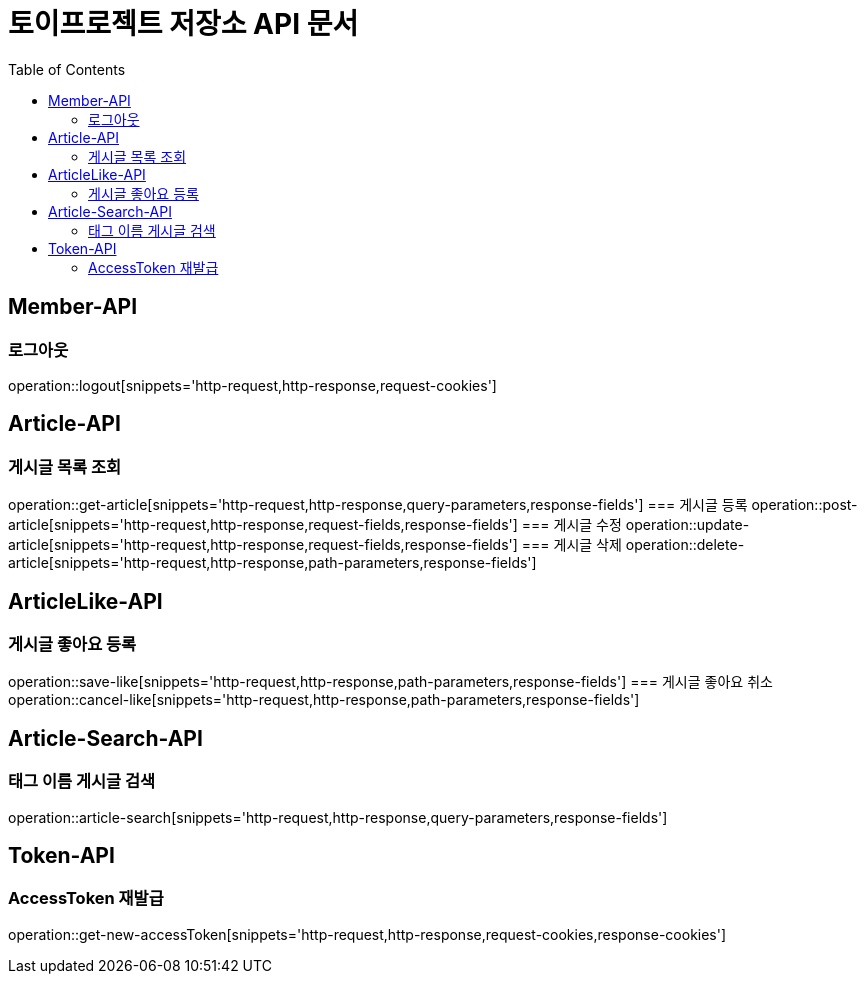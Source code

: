 = 토이프로젝트 저장소 API 문서
:doctype: book
:icons: font
:source-highlighter: highlightjs
:toc: left
:toclevels: 2
:seclinks:

== Member-API
=== 로그아웃
operation::logout[snippets='http-request,http-response,request-cookies']

== Article-API
=== 게시글 목록 조회
operation::get-article[snippets='http-request,http-response,query-parameters,response-fields']
=== 게시글 등록
operation::post-article[snippets='http-request,http-response,request-fields,response-fields']
=== 게시글 수정
operation::update-article[snippets='http-request,http-response,request-fields,response-fields']
=== 게시글 삭제
operation::delete-article[snippets='http-request,http-response,path-parameters,response-fields']

== ArticleLike-API
=== 게시글 좋아요 등록
operation::save-like[snippets='http-request,http-response,path-parameters,response-fields']
=== 게시글 좋아요 취소
operation::cancel-like[snippets='http-request,http-response,path-parameters,response-fields']

== Article-Search-API
=== 태그 이름 게시글 검색
operation::article-search[snippets='http-request,http-response,query-parameters,response-fields']

== Token-API
=== AccessToken 재발급
operation::get-new-accessToken[snippets='http-request,http-response,request-cookies,response-cookies']